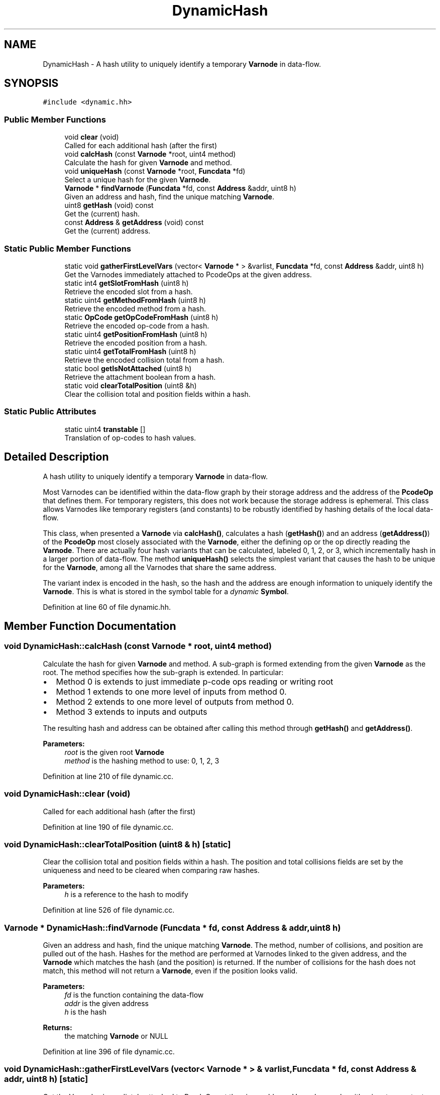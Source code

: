.TH "DynamicHash" 3 "Sun Apr 14 2019" "decompile" \" -*- nroff -*-
.ad l
.nh
.SH NAME
DynamicHash \- A hash utility to uniquely identify a temporary \fBVarnode\fP in data-flow\&.  

.SH SYNOPSIS
.br
.PP
.PP
\fC#include <dynamic\&.hh>\fP
.SS "Public Member Functions"

.in +1c
.ti -1c
.RI "void \fBclear\fP (void)"
.br
.RI "Called for each additional hash (after the first) "
.ti -1c
.RI "void \fBcalcHash\fP (const \fBVarnode\fP *root, uint4 method)"
.br
.RI "Calculate the hash for given \fBVarnode\fP and method\&. "
.ti -1c
.RI "void \fBuniqueHash\fP (const \fBVarnode\fP *root, \fBFuncdata\fP *fd)"
.br
.RI "Select a unique hash for the given \fBVarnode\fP\&. "
.ti -1c
.RI "\fBVarnode\fP * \fBfindVarnode\fP (\fBFuncdata\fP *fd, const \fBAddress\fP &addr, uint8 h)"
.br
.RI "Given an address and hash, find the unique matching \fBVarnode\fP\&. "
.ti -1c
.RI "uint8 \fBgetHash\fP (void) const"
.br
.RI "Get the (current) hash\&. "
.ti -1c
.RI "const \fBAddress\fP & \fBgetAddress\fP (void) const"
.br
.RI "Get the (current) address\&. "
.in -1c
.SS "Static Public Member Functions"

.in +1c
.ti -1c
.RI "static void \fBgatherFirstLevelVars\fP (vector< \fBVarnode\fP * > &varlist, \fBFuncdata\fP *fd, const \fBAddress\fP &addr, uint8 h)"
.br
.RI "Get the Varnodes immediately attached to PcodeOps at the given address\&. "
.ti -1c
.RI "static int4 \fBgetSlotFromHash\fP (uint8 h)"
.br
.RI "Retrieve the encoded slot from a hash\&. "
.ti -1c
.RI "static uint4 \fBgetMethodFromHash\fP (uint8 h)"
.br
.RI "Retrieve the encoded method from a hash\&. "
.ti -1c
.RI "static \fBOpCode\fP \fBgetOpCodeFromHash\fP (uint8 h)"
.br
.RI "Retrieve the encoded op-code from a hash\&. "
.ti -1c
.RI "static uint4 \fBgetPositionFromHash\fP (uint8 h)"
.br
.RI "Retrieve the encoded position from a hash\&. "
.ti -1c
.RI "static uint4 \fBgetTotalFromHash\fP (uint8 h)"
.br
.RI "Retrieve the encoded collision total from a hash\&. "
.ti -1c
.RI "static bool \fBgetIsNotAttached\fP (uint8 h)"
.br
.RI "Retrieve the attachment boolean from a hash\&. "
.ti -1c
.RI "static void \fBclearTotalPosition\fP (uint8 &h)"
.br
.RI "Clear the collision total and position fields within a hash\&. "
.in -1c
.SS "Static Public Attributes"

.in +1c
.ti -1c
.RI "static uint4 \fBtranstable\fP []"
.br
.RI "Translation of op-codes to hash values\&. "
.in -1c
.SH "Detailed Description"
.PP 
A hash utility to uniquely identify a temporary \fBVarnode\fP in data-flow\&. 

Most Varnodes can be identified within the data-flow graph by their storage address and the address of the \fBPcodeOp\fP that defines them\&. For temporary registers, this does not work because the storage address is ephemeral\&. This class allows Varnodes like temporary registers (and constants) to be robustly identified by hashing details of the local data-flow\&.
.PP
This class, when presented a \fBVarnode\fP via \fBcalcHash()\fP, calculates a hash (\fBgetHash()\fP) and an address (\fBgetAddress()\fP) of the \fBPcodeOp\fP most closely associated with the \fBVarnode\fP, either the defining op or the op directly reading the \fBVarnode\fP\&. There are actually four hash variants that can be calculated, labeled 0, 1, 2, or 3, which incrementally hash in a larger portion of data-flow\&. The method \fBuniqueHash()\fP selects the simplest variant that causes the hash to be unique for the \fBVarnode\fP, among all the Varnodes that share the same address\&.
.PP
The variant index is encoded in the hash, so the hash and the address are enough information to uniquely identify the \fBVarnode\fP\&. This is what is stored in the symbol table for a \fIdynamic\fP \fBSymbol\fP\&. 
.PP
Definition at line 60 of file dynamic\&.hh\&.
.SH "Member Function Documentation"
.PP 
.SS "void DynamicHash::calcHash (const \fBVarnode\fP * root, uint4 method)"

.PP
Calculate the hash for given \fBVarnode\fP and method\&. A sub-graph is formed extending from the given \fBVarnode\fP as the root\&. The method specifies how the sub-graph is extended\&. In particular:
.IP "\(bu" 2
Method 0 is extends to just immediate p-code ops reading or writing root
.IP "\(bu" 2
Method 1 extends to one more level of inputs from method 0\&.
.IP "\(bu" 2
Method 2 extends to one more level of outputs from method 0\&.
.IP "\(bu" 2
Method 3 extends to inputs and outputs
.PP
.PP
The resulting hash and address can be obtained after calling this method through \fBgetHash()\fP and \fBgetAddress()\fP\&. 
.PP
\fBParameters:\fP
.RS 4
\fIroot\fP is the given root \fBVarnode\fP 
.br
\fImethod\fP is the hashing method to use: 0, 1, 2, 3 
.RE
.PP

.PP
Definition at line 210 of file dynamic\&.cc\&.
.SS "void DynamicHash::clear (void)"

.PP
Called for each additional hash (after the first) 
.PP
Definition at line 190 of file dynamic\&.cc\&.
.SS "void DynamicHash::clearTotalPosition (uint8 & h)\fC [static]\fP"

.PP
Clear the collision total and position fields within a hash\&. The position and total collisions fields are set by the uniqueness and need to be cleared when comparing raw hashes\&. 
.PP
\fBParameters:\fP
.RS 4
\fIh\fP is a reference to the hash to modify 
.RE
.PP

.PP
Definition at line 526 of file dynamic\&.cc\&.
.SS "\fBVarnode\fP * DynamicHash::findVarnode (\fBFuncdata\fP * fd, const \fBAddress\fP & addr, uint8 h)"

.PP
Given an address and hash, find the unique matching \fBVarnode\fP\&. The method, number of collisions, and position are pulled out of the hash\&. Hashes for the method are performed at Varnodes linked to the given address, and the \fBVarnode\fP which matches the hash (and the position) is returned\&. If the number of collisions for the hash does not match, this method will not return a \fBVarnode\fP, even if the position looks valid\&. 
.PP
\fBParameters:\fP
.RS 4
\fIfd\fP is the function containing the data-flow 
.br
\fIaddr\fP is the given address 
.br
\fIh\fP is the hash 
.RE
.PP
\fBReturns:\fP
.RS 4
the matching \fBVarnode\fP or NULL 
.RE
.PP

.PP
Definition at line 396 of file dynamic\&.cc\&.
.SS "void DynamicHash::gatherFirstLevelVars (vector< \fBVarnode\fP * > & varlist, \fBFuncdata\fP * fd, const \fBAddress\fP & addr, uint8 h)\fC [static]\fP"

.PP
Get the Varnodes immediately attached to PcodeOps at the given address\&. Varnodes can be either inputs or outputs to the PcodeOps\&. The op-code, slot, and attachment boolean encoded in the hash are used to further filter the \fBPcodeOp\fP and \fBVarnode\fP objects\&. Varnodes are passed back in sequence with a list container\&. 
.PP
\fBParameters:\fP
.RS 4
\fIvarlist\fP is the container that will hold the matching Varnodes 
.br
\fIfd\fP is the function holding the data-flow 
.br
\fIaddr\fP is the given address 
.br
\fIh\fP is the given hash 
.RE
.PP

.PP
Definition at line 426 of file dynamic\&.cc\&.
.SS "const \fBAddress\fP& DynamicHash::getAddress (void) const\fC [inline]\fP"

.PP
Get the (current) address\&. 
.PP
Definition at line 85 of file dynamic\&.hh\&.
.SS "uint8 DynamicHash::getHash (void) const\fC [inline]\fP"

.PP
Get the (current) hash\&. 
.PP
Definition at line 83 of file dynamic\&.hh\&.
.SS "bool DynamicHash::getIsNotAttached (uint8 h)\fC [static]\fP"

.PP
Retrieve the attachment boolean from a hash\&. The hash encodes whether or not the root was directly attached to its \fBPcodeOp\fP 
.PP
\fBParameters:\fP
.RS 4
\fIh\fP is the hash value 
.RE
.PP
\fBReturns:\fP
.RS 4
\fBtrue\fP if the root was not attached 
.RE
.PP

.PP
Definition at line 517 of file dynamic\&.cc\&.
.SS "uint4 DynamicHash::getMethodFromHash (uint8 h)\fC [static]\fP"

.PP
Retrieve the encoded method from a hash\&. The hash encodes the \fImethod\fP used to produce it\&. 
.PP
\fBParameters:\fP
.RS 4
\fIh\fP is the hash value 
.RE
.PP
\fBReturns:\fP
.RS 4
the method: 0, 1, 2, 3 
.RE
.PP

.PP
Definition at line 481 of file dynamic\&.cc\&.
.SS "\fBOpCode\fP DynamicHash::getOpCodeFromHash (uint8 h)\fC [static]\fP"

.PP
Retrieve the encoded op-code from a hash\&. The hash encodes the op-code of the p-code op attached to the root \fBVarnode\fP 
.PP
\fBParameters:\fP
.RS 4
\fIh\fP is the hash value 
.RE
.PP
\fBReturns:\fP
.RS 4
the op-code 
.RE
.PP

.PP
Definition at line 490 of file dynamic\&.cc\&.
.SS "uint4 DynamicHash::getPositionFromHash (uint8 h)\fC [static]\fP"

.PP
Retrieve the encoded position from a hash\&. The hash encodes the position of the root \fBVarnode\fP within the list of hash collisions 
.PP
\fBParameters:\fP
.RS 4
\fIh\fP is the hash value 
.RE
.PP
\fBReturns:\fP
.RS 4
the position of the root 
.RE
.PP

.PP
Definition at line 499 of file dynamic\&.cc\&.
.SS "int4 DynamicHash::getSlotFromHash (uint8 h)\fC [static]\fP"

.PP
Retrieve the encoded slot from a hash\&. The hash encodes the input \fIslot\fP the root \fBVarnode\fP was attached to in its \fBPcodeOp\fP\&. 
.PP
\fBParameters:\fP
.RS 4
\fIh\fP is the hash value 
.RE
.PP
\fBReturns:\fP
.RS 4
the slot index or -1 if the \fBVarnode\fP was attached as output 
.RE
.PP

.PP
Definition at line 469 of file dynamic\&.cc\&.
.SS "uint4 DynamicHash::getTotalFromHash (uint8 h)\fC [static]\fP"

.PP
Retrieve the encoded collision total from a hash\&. The hash encodes the total number of collisions for that hash 
.PP
\fBParameters:\fP
.RS 4
\fIh\fP is the hash value 
.RE
.PP
\fBReturns:\fP
.RS 4
the total number of collisions 
.RE
.PP

.PP
Definition at line 508 of file dynamic\&.cc\&.
.SS "void DynamicHash::uniqueHash (const \fBVarnode\fP * root, \fBFuncdata\fP * fd)"

.PP
Select a unique hash for the given \fBVarnode\fP\&. Collect the set of Varnodes at the same address as the given \fBVarnode\fP\&. Starting with method 0, increment the method and calculate hashes of the Varnodes until the given \fBVarnode\fP has a unique hash within the set\&. The resulting hash and address can be obtained after calling this method through \fBgetHash()\fP and \fBgetAddress()\fP\&.
.PP
In the rare situation that the last method still does not yield a unique hash, the hash encodes:
.IP "\(bu" 2
the smallest number of hash collisions
.IP "\(bu" 2
the method that produced the smallest number of hash collisions
.IP "\(bu" 2
the position of the root within the collision list
.PP
.PP
For most cases, this will still uniquely identify the root \fBVarnode\fP\&. 
.PP
\fBParameters:\fP
.RS 4
\fIroot\fP is the given root \fBVarnode\fP 
.br
\fIfd\fP is the function (holding the data-flow graph) 
.RE
.PP

.PP
Definition at line 330 of file dynamic\&.cc\&.
.SH "Member Data Documentation"
.PP 
.SS "uint4 DynamicHash::transtable\fC [static]\fP"

.PP
Translation of op-codes to hash values\&. 
.PP
Definition at line 94 of file dynamic\&.hh\&.

.SH "Author"
.PP 
Generated automatically by Doxygen for decompile from the source code\&.
